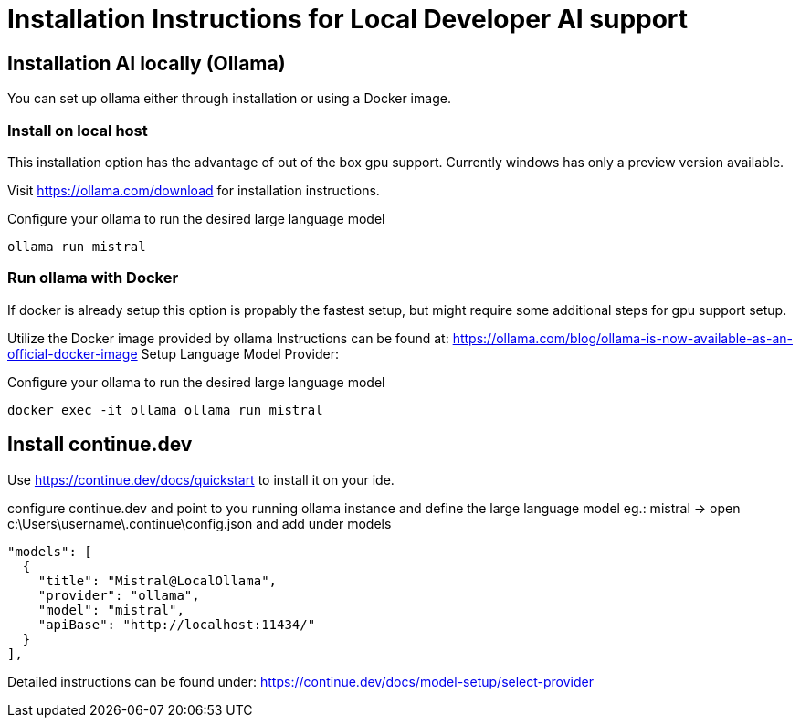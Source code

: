 = Installation Instructions for Local Developer AI support
:description: A description for setting up a locally running AI for support developer on coding.

== Installation AI locally (Ollama)

You can set up ollama either through installation or using a Docker image.


=== Install on local host
This installation option has the advantage of out of the box gpu support.
Currently windows has only a preview version available.

Visit https://ollama.com/download for installation instructions.

Configure your ollama to run the desired large language model
[source,sh]
----
ollama run mistral
----

=== Run ollama with Docker
If docker is already setup this option is propably the fastest setup, but might require some additional steps for gpu support setup.

Utilize the Docker image provided by ollama
Instructions can be found at: https://ollama.com/blog/ollama-is-now-available-as-an-official-docker-image
Setup Language Model Provider:

Configure your ollama to run the desired large language model

[source,sh]
----
docker exec -it ollama ollama run mistral
----



== Install continue.dev

Use https://continue.dev/docs/quickstart to install it on your ide.

configure continue.dev and point to you running ollama instance and define the large language model eg.: mistral
-> open c:\Users\username\.continue\config.json and add under models

  "models": [
    {
      "title": "Mistral@LocalOllama",
      "provider": "ollama",
      "model": "mistral",
      "apiBase": "http://localhost:11434/"
    }        
  ],
    
Detailed instructions can be found under: https://continue.dev/docs/model-setup/select-provider
